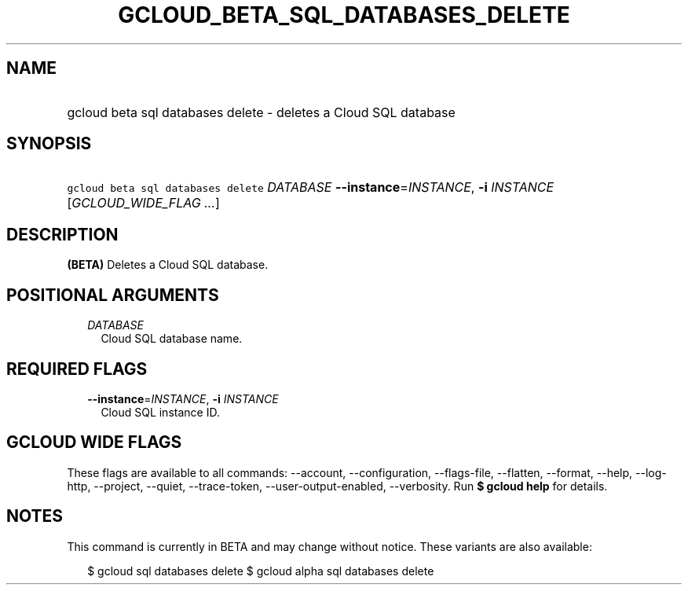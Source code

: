 
.TH "GCLOUD_BETA_SQL_DATABASES_DELETE" 1



.SH "NAME"
.HP
gcloud beta sql databases delete \- deletes a Cloud SQL database



.SH "SYNOPSIS"
.HP
\f5gcloud beta sql databases delete\fR \fIDATABASE\fR \fB\-\-instance\fR=\fIINSTANCE\fR, \fB\-i\fR \fIINSTANCE\fR [\fIGCLOUD_WIDE_FLAG\ ...\fR]



.SH "DESCRIPTION"

\fB(BETA)\fR Deletes a Cloud SQL database.



.SH "POSITIONAL ARGUMENTS"

.RS 2m
.TP 2m
\fIDATABASE\fR
Cloud SQL database name.


.RE
.sp

.SH "REQUIRED FLAGS"

.RS 2m
.TP 2m
\fB\-\-instance\fR=\fIINSTANCE\fR, \fB\-i\fR \fIINSTANCE\fR
Cloud SQL instance ID.


.RE
.sp

.SH "GCLOUD WIDE FLAGS"

These flags are available to all commands: \-\-account, \-\-configuration,
\-\-flags\-file, \-\-flatten, \-\-format, \-\-help, \-\-log\-http, \-\-project,
\-\-quiet, \-\-trace\-token, \-\-user\-output\-enabled, \-\-verbosity. Run \fB$
gcloud help\fR for details.



.SH "NOTES"

This command is currently in BETA and may change without notice. These variants
are also available:

.RS 2m
$ gcloud sql databases delete
$ gcloud alpha sql databases delete
.RE

